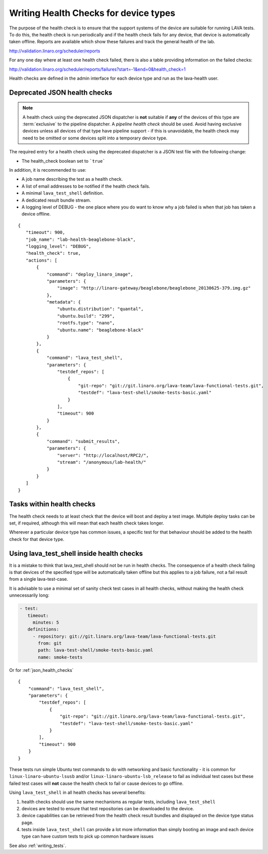 .. index:: health check

.. _health_checks:

Writing Health Checks for device types
**************************************

The purpose of the health check is to ensure that the support systems
of the device are suitable for running LAVA tests. To do this, the
health check is run periodically and if the health check fails for
any device, that device is automatically taken offline. Reports are
available which show these failures and track the general health of
the lab.

http://validation.linaro.org/scheduler/reports

For any one day where at least one health check failed, there is
also a table providing information on the failed checks:

http://validation.linaro.org/scheduler/reports/failures?start=-1&end=0&health_check=1

Health checks are defined in the admin interface for each device type
and run as the lava-health user.

.. _json_health_checks:

Deprecated JSON health checks
=============================

.. note:: A health check using the deprecated JSON dispatcher is **not** suitable if
  **any** of the devices of this type are :term:`exclusive` to the pipeline
  dispatcher. A `pipeline health check` should be used. Avoid
  having exclusive devices unless all devices of that type have pipeline support -
  if this is unavoidable, the health check may need to be omitted or some devices split
  into a temporary device type.

The required entry for a health check using the deprecated dispatcher
is a JSON test file with the following change:

* The health_check boolean set to ```true```

In addition, it is recommended to use:

* A job name describing the test as a health check.
* A list of email addresses to be notified if the health check fails.
* A minimal ``lava_test_shell`` definition.
* A dedicated result bundle stream.
* A logging level of DEBUG - the one place where you do want to know
  why a job failed is when that job has taken a device offline.

::

 {
    "timeout": 900,
    "job_name": "lab-health-beaglebone-black",
    "logging_level": "DEBUG",
    "health_check": true,
    "actions": [
        {
            "command": "deploy_linaro_image",
            "parameters": {
                "image": "http://linaro-gateway/beaglebone/beaglebone_20130625-379.img.gz"
            },
            "metadata": {
                "ubuntu.distribution": "quantal",
                "ubuntu.build": "299",
                "rootfs.type": "nano",
                "ubuntu.name": "beaglebone-black"
            }
        },
        {
            "command": "lava_test_shell",
            "parameters": {
                "testdef_repos": [
                    {
                        "git-repo": "git://git.linaro.org/lava-team/lava-functional-tests.git",
                        "testdef": "lava-test-shell/smoke-tests-basic.yaml"
                    }
                ],
                "timeout": 900
            }
        },
        {
            "command": "submit_results",
            "parameters": {
                "server": "http://localhost/RPC2/",
                "stream": "/anonymous/lab-health/"
            }
        }
    ]
 }

Tasks within health checks
==========================

The health check needs to at least check that the device will boot and
deploy a test image. Multiple deploy tasks can be set, if required, although
this will mean that each health check takes longer.

Wherever a particular device type has common issues, a specific test for
that behaviour should be added to the health check for that device type.

.. _health_check_tests:

Using lava_test_shell inside health checks
==========================================

It is a mistake to think that lava_test_shell should not be run in
health checks. The consequence of a health check failing is that
devices of the specified type will be automatically taken offline but
this applies to a job failure, not a fail result from a single
lava-test-case.

It is advisable to use a minimal set of sanity check test cases in all
health checks, without making the health check unnecessarily long:

.. code-block:: yaml

    - test:
       timeout:
         minutes: 5
       definitions:
         - repository: git://git.linaro.org/lava-team/lava-functional-tests.git
           from: git
           path: lava-test-shell/smoke-tests-basic.yaml
           name: smoke-tests

Or for :ref:`json_health_checks` ::

    {
        "command": "lava_test_shell",
        "parameters": {
            "testdef_repos": [
                {
                    "git-repo": "git://git.linaro.org/lava-team/lava-functional-tests.git",
                    "testdef": "lava-test-shell/smoke-tests-basic.yaml"
                }
            ],
            "timeout": 900
        }
    }

These tests run simple Ubuntu test commands to do with networking and
basic functionality - it is common for ``linux-linaro-ubuntu-lsusb``
and/or ``linux-linaro-ubuntu-lsb_release`` to fail as individual test
cases but these failed test cases will **not** cause the health check
to fail or cause devices to go offline.

Using ``lava_test_shell`` in all health checks has several benefits:

#. health checks should use the same mechanisms as regular tests,
   including ``lava_test_shell``
#. devices are tested to ensure that test repositories can be
   downloaded to the device.
#. device capabilities can be retrieved from the health check
   result bundles and displayed on the device type status page.
#. tests inside ``lava_test_shell`` can provide a lot more information
   than simply booting an image and each device type can have custom
   tests to pick up common hardware issues

See also :ref:`writing_tests`.
